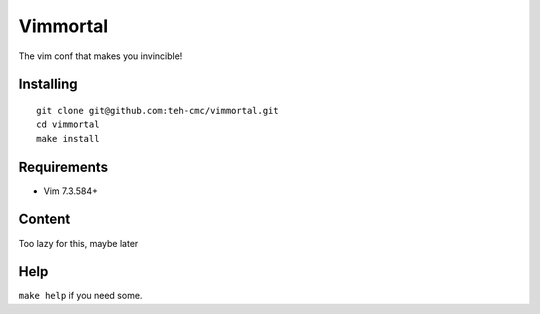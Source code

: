 Vimmortal
=========

The vim conf that makes you invincible!

Installing
----------

::

    git clone git@github.com:teh-cmc/vimmortal.git
    cd vimmortal
    make install

Requirements
------------

- Vim 7.3.584+

Content
-------

Too lazy for this, maybe later

Help
----

``make help`` if you need some.
